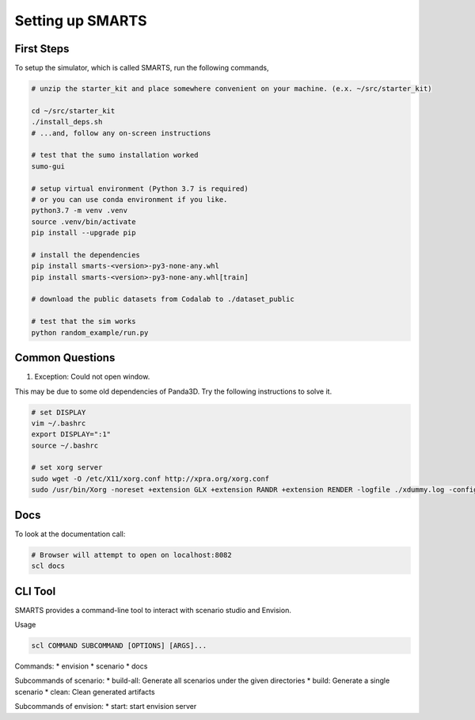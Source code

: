 .. _set_up_smarts:

Setting up SMARTS
=================

==========
First Steps
==========

To setup the simulator, which is called SMARTS, run the following commands,

.. code-block:: bash

    # unzip the starter_kit and place somewhere convenient on your machine. (e.x. ~/src/starter_kit)

    cd ~/src/starter_kit
    ./install_deps.sh
    # ...and, follow any on-screen instructions

    # test that the sumo installation worked
    sumo-gui

    # setup virtual environment (Python 3.7 is required)
    # or you can use conda environment if you like.
    python3.7 -m venv .venv
    source .venv/bin/activate
    pip install --upgrade pip

    # install the dependencies
    pip install smarts-<version>-py3-none-any.whl
    pip install smarts-<version>-py3-none-any.whl[train]

    # download the public datasets from Codalab to ./dataset_public

    # test that the sim works
    python random_example/run.py

================
Common Questions
================

1. Exception: Could not open window.

This may be due to some old dependencies of Panda3D. Try the following instructions to solve it.

.. code-block:: bash

    # set DISPLAY 
    vim ~/.bashrc
    export DISPLAY=":1"
    source ~/.bashrc

    # set xorg server
    sudo wget -O /etc/X11/xorg.conf http://xpra.org/xorg.conf
    sudo /usr/bin/Xorg -noreset +extension GLX +extension RANDR +extension RENDER -logfile ./xdummy.log -config /etc/X11/xorg.conf $DISPLAY & 0

====
Docs
====

To look at the documentation call:

.. code-block:: bash

    # Browser will attempt to open on localhost:8082
    scl docs

========
CLI Tool
========

SMARTS provides a command-line tool to interact with scenario studio and Envision.

Usage

.. code-block:: bash

    scl COMMAND SUBCOMMAND [OPTIONS] [ARGS]...

Commands:
* envision
* scenario
* docs

Subcommands of scenario:
* build-all: Generate all scenarios under the given directories
* build: Generate a single scenario
* clean: Clean generated artifacts

Subcommands of envision:
* start: start envision server
